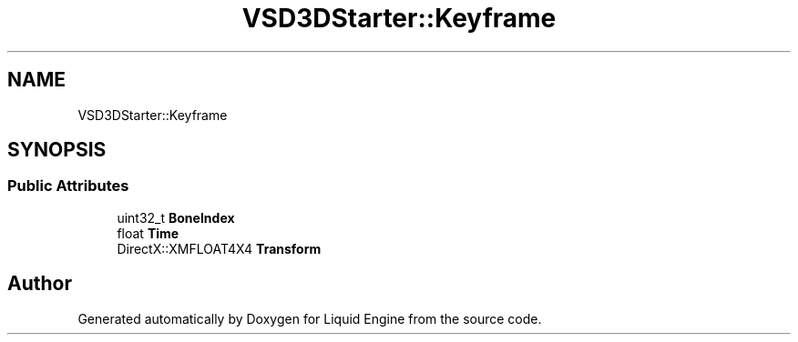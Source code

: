 .TH "VSD3DStarter::Keyframe" 3 "Fri Aug 11 2023" "Liquid Engine" \" -*- nroff -*-
.ad l
.nh
.SH NAME
VSD3DStarter::Keyframe
.SH SYNOPSIS
.br
.PP
.SS "Public Attributes"

.in +1c
.ti -1c
.RI "uint32_t \fBBoneIndex\fP"
.br
.ti -1c
.RI "float \fBTime\fP"
.br
.ti -1c
.RI "DirectX::XMFLOAT4X4 \fBTransform\fP"
.br
.in -1c

.SH "Author"
.PP 
Generated automatically by Doxygen for Liquid Engine from the source code\&.
